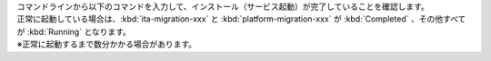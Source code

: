| コマンドラインから以下のコマンドを入力して、インストール（サービス起動）が完了していることを確認します。

.. code-block:: bash
    :caption: コマンド
    
    # Pod の一覧を取得
    kubectl get po -n exastro
    
| 正常に起動している場合は、:kbd:`ita-migration-xxx` と :kbd:`platform-migration-xxx` が :kbd:`Completed` 、その他すべてが :kbd:`Running` となります。
| ※正常に起動するまで数分かかる場合があります。

.. code-block:: bash
   :caption: 出力結果
    
   NAME                                                      READY   STATUS      RESTARTS   AGE
   ita-api-admin-6b8567596d-rgjms                            1/1     Running     0          7h40m
   ita-api-oase-receiver-6b74bdff6-zmcrw                     1/1     Running     0          7h40m
   ita-api-organization-559d7d8f89-ptphh                     1/1     Running     0          7h40m
   ita-by-ansible-execute-5dc444c999-w6gmr                   1/1     Running     0          7h40m
   ita-by-ansible-legacy-role-vars-listup-6d8f98895f-bvjgn   1/1     Running     0          7h40m
   ita-by-ansible-legacy-vars-listup-6ccd997cf-hvkzq         1/1     Running     0          7h40m
   ita-by-ansible-pioneer-vars-listup-6cfcfd4479-8bqst       1/1     Running     0          7h40m
   ita-by-ansible-towermaster-sync-6759486f8f-wrbbp          1/1     Running     0          7h40m
   ita-by-cicd-for-iac-7b75cc56f5-rrrvg                      1/1     Running     0          7h40m
   ita-by-collector-7748d54f59-8j5r2                         1/1     Running     0          7h40m
   ita-by-conductor-regularly-779ff79775-xnt29               1/1     Running     0          7h40m
   ita-by-conductor-synchronize-5d5485479-5df54              1/1     Running     0          7h40m
   ita-by-excel-export-import-6f84f97dcf-hlm4h               1/1     Running     0          7h40m
   ita-by-hostgroup-split-59b698f479-cxggd                   1/1     Running     0          7h40m
   ita-by-menu-create-796bdc9c75-l79zq                       1/1     Running     0          7h40m
   ita-by-menu-export-import-849d796bb5-5mpw2                1/1     Running     0          7h40m
   ita-by-oase-conclusion-b484595d7-kssv4                    1/1     Running     0          7h40m
   ita-by-terraform-cli-execute-769d874d7-sknn6              1/1     Running     0          7h40m
   ita-by-terraform-cli-vars-listup-7f589cdddc-g5xz6         1/1     Running     0          7h40m
   ita-by-terraform-cloud-ep-execute-7f8b6d87cc-kfmfv        1/1     Running     0          7h40m
   ita-by-terraform-cloud-ep-vars-listup-6cccbd4899-6frcn    1/1     Running     0          7h40m
   ita-migration-1-3-6-lydz                                  0/1     Completed   0          7h40m
   ita-web-server-b4cd4cdf8-wkx78                            1/1     Running     0          7h40m
   keycloak-0                                                1/1     Running     0          7h40m
   mariadb-778786f7d-ss4cq                                   1/1     Running     0          7h40m
   mongo-0                                                   1/1     Running     0          7h40m
   platform-api-ffb78f578-svd5t                              1/1     Running     0          7h40m
   platform-auth-75895d784-9hhxw                             1/1     Running     0          7h40m
   platform-job-864c47d4f-8vvvq                              1/1     Running     0          7h40m
   platform-migration-1-8-0-rjwr                             0/1     Completed   0          7h40m
   platform-web-6644884657-dmwp6                             1/1     Running     0          7h40m
